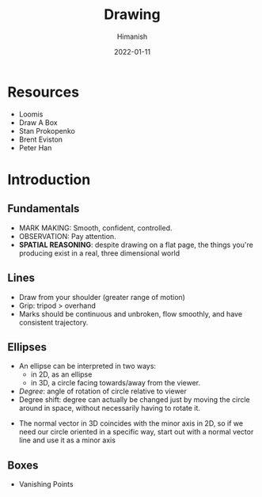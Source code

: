 #+TITLE: Drawing
#+date: 2022-01-11
#+author: Himanish

#+hugo_section: notes
#+hugo_categories: art
#+hugo_menu: :menu "main" :weight 2001

#+startup: content

#+hugo_base_dir: ../
#+hugo_section: ./

#+hugo_weight: auto
#+hugo_auto_set_lastmod: t

* Resources
- Loomis
- Draw A Box
- Stan Prokopenko
- Brent Eviston
- Peter Han

* Introduction
** Fundamentals
- MARK MAKING: Smooth, confident, controlled.
- OBSERVATION: Pay attention.
- *SPATIAL REASONING*: despite drawing on a flat page, the things you're producing exist in a real, three dimensional world
** Lines
- Draw from your shoulder (greater range of motion)
- Grip: tripod > overhand
- Marks should be continuous and unbroken, flow smoothly, and have consistent trajectory.
** Ellipses
- An ellipse can be interpreted in two ways:
  - in 2D, as an ellipse
  - in 3D, a circle facing towards/away from the viewer.
- /Degree/: angle of rotation of circle relative to viewer
- Degree shift: degree can actually be changed just by moving the circle around in space, without necessarily having to rotate it.
#+attr_html: :width 300px
[[/images/deg-shift.jpg]]
- The normal vector in 3D coincides with the minor axis in 2D, so if we need our circle oriented in a specific way, start out with a normal vector line and use it as a minor axis
** Boxes
- Vanishing Points
